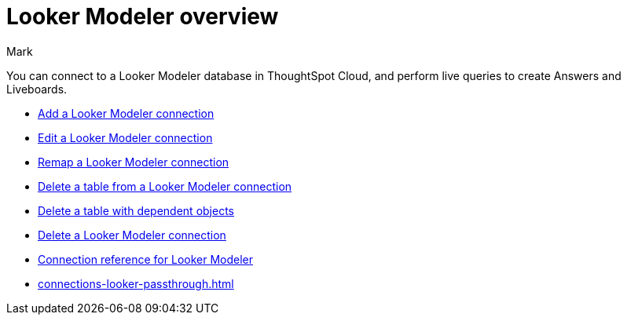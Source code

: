 = {connection} overview
:last_updated: 11/13/2023
:linkattrs:
:author: Mark
:page-layout: default-cloud
:page-aliases:
:experimental:
:connection: Looker Modeler
:description: You can connect to Looker Modeler database in ThoughtSpot Cloud, and perform live queries to create Answers and Liveboards.
:jira: SCAL-161198



You can connect to a {connection} database in ThoughtSpot Cloud, and perform live queries to create Answers and Liveboards.

* xref:connections-looker-add.adoc[Add a {connection} connection]
* xref:connections-looker-edit.adoc[Edit a {connection} connection]
* xref:connections-looker-remap.adoc[Remap a {connection} connection]
* xref:connections-looker-delete-table.adoc[Delete a table from a {connection} connection]
* xref:connections-looker-delete-table-dependencies.adoc[Delete a table with dependent objects]
* xref:connections-looker-delete.adoc[Delete a {connection} connection]
* xref:connections-looker-reference.adoc[Connection reference for {connection}]
* xref:connections-looker-passthrough.adoc[]